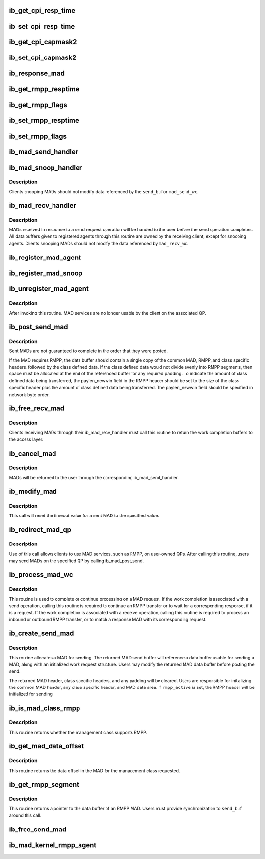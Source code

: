 .. -*- coding: utf-8; mode: rst -*-
.. src-file: include/rdma/ib_mad.h

.. _`ib_get_cpi_resp_time`:

ib_get_cpi_resp_time
====================

.. c:function:: u8 ib_get_cpi_resp_time(struct ib_class_port_info *cpi)

    Returns the resp_time value from cap_mask2_resp_time in ib_class_port_info.

    :param struct ib_class_port_info \*cpi:
        A struct ib_class_port_info mad.

.. _`ib_set_cpi_resp_time`:

ib_set_cpi_resp_time
====================

.. c:function:: void ib_set_cpi_resp_time(struct ib_class_port_info *cpi, u8 rtime)

    Sets the response time in an ib_class_port_info mad.

    :param struct ib_class_port_info \*cpi:
        A struct ib_class_port_info.

    :param u8 rtime:
        The response time to set.

.. _`ib_get_cpi_capmask2`:

ib_get_cpi_capmask2
===================

.. c:function:: u32 ib_get_cpi_capmask2(struct ib_class_port_info *cpi)

    Returns the capmask2 value from cap_mask2_resp_time in ib_class_port_info.

    :param struct ib_class_port_info \*cpi:
        A struct ib_class_port_info mad.

.. _`ib_set_cpi_capmask2`:

ib_set_cpi_capmask2
===================

.. c:function:: void ib_set_cpi_capmask2(struct ib_class_port_info *cpi, u32 capmask2)

    Sets the capmask2 in an ib_class_port_info mad.

    :param struct ib_class_port_info \*cpi:
        A struct ib_class_port_info.

    :param u32 capmask2:
        The capmask2 to set.

.. _`ib_response_mad`:

ib_response_mad
===============

.. c:function:: int ib_response_mad(const struct ib_mad_hdr *hdr)

    Returns if the specified MAD has been generated in response to a sent request or trap.

    :param const struct ib_mad_hdr \*hdr:
        *undescribed*

.. _`ib_get_rmpp_resptime`:

ib_get_rmpp_resptime
====================

.. c:function:: u8 ib_get_rmpp_resptime(struct ib_rmpp_hdr *rmpp_hdr)

    Returns the RMPP response time.

    :param struct ib_rmpp_hdr \*rmpp_hdr:
        An RMPP header.

.. _`ib_get_rmpp_flags`:

ib_get_rmpp_flags
=================

.. c:function:: u8 ib_get_rmpp_flags(struct ib_rmpp_hdr *rmpp_hdr)

    Returns the RMPP flags.

    :param struct ib_rmpp_hdr \*rmpp_hdr:
        An RMPP header.

.. _`ib_set_rmpp_resptime`:

ib_set_rmpp_resptime
====================

.. c:function:: void ib_set_rmpp_resptime(struct ib_rmpp_hdr *rmpp_hdr, u8 rtime)

    Sets the response time in an RMPP header.

    :param struct ib_rmpp_hdr \*rmpp_hdr:
        An RMPP header.

    :param u8 rtime:
        The response time to set.

.. _`ib_set_rmpp_flags`:

ib_set_rmpp_flags
=================

.. c:function:: void ib_set_rmpp_flags(struct ib_rmpp_hdr *rmpp_hdr, u8 flags)

    Sets the flags in an RMPP header.

    :param struct ib_rmpp_hdr \*rmpp_hdr:
        An RMPP header.

    :param u8 flags:
        The flags to set.

.. _`ib_mad_send_handler`:

ib_mad_send_handler
===================

.. c:function:: void ib_mad_send_handler(struct ib_mad_agent *mad_agent, struct ib_mad_send_wc *mad_send_wc)

    callback handler for a sent MAD.

    :param struct ib_mad_agent \*mad_agent:
        MAD agent that sent the MAD.

    :param struct ib_mad_send_wc \*mad_send_wc:
        Send work completion information on the sent MAD.

.. _`ib_mad_snoop_handler`:

ib_mad_snoop_handler
====================

.. c:function:: void ib_mad_snoop_handler(struct ib_mad_agent *mad_agent, struct ib_mad_send_buf *send_buf, struct ib_mad_send_wc *mad_send_wc)

    Callback handler for snooping sent MADs.

    :param struct ib_mad_agent \*mad_agent:
        MAD agent that snooped the MAD.

    :param struct ib_mad_send_buf \*send_buf:
        send MAD data buffer.

    :param struct ib_mad_send_wc \*mad_send_wc:
        Work completion information on the sent MAD.  Valid
        only for snooping that occurs on a send completion.

.. _`ib_mad_snoop_handler.description`:

Description
-----------

Clients snooping MADs should not modify data referenced by the \ ``send_buf``\ 
or \ ``mad_send_wc``\ .

.. _`ib_mad_recv_handler`:

ib_mad_recv_handler
===================

.. c:function:: void ib_mad_recv_handler(struct ib_mad_agent *mad_agent, struct ib_mad_send_buf *send_buf, struct ib_mad_recv_wc *mad_recv_wc)

    callback handler for a received MAD.

    :param struct ib_mad_agent \*mad_agent:
        MAD agent requesting the received MAD.

    :param struct ib_mad_send_buf \*send_buf:
        Send buffer if found, else NULL

    :param struct ib_mad_recv_wc \*mad_recv_wc:
        Received work completion information on the received MAD.

.. _`ib_mad_recv_handler.description`:

Description
-----------

MADs received in response to a send request operation will be handed to
the user before the send operation completes.  All data buffers given
to registered agents through this routine are owned by the receiving
client, except for snooping agents.  Clients snooping MADs should not
modify the data referenced by \ ``mad_recv_wc``\ .

.. _`ib_register_mad_agent`:

ib_register_mad_agent
=====================

.. c:function:: struct ib_mad_agent *ib_register_mad_agent(struct ib_device *device, u8 port_num, enum ib_qp_type qp_type, struct ib_mad_reg_req *mad_reg_req, u8 rmpp_version, ib_mad_send_handler send_handler, ib_mad_recv_handler recv_handler, void *context, u32 registration_flags)

    Register to send/receive MADs.

    :param struct ib_device \*device:
        The device to register with.

    :param u8 port_num:
        The port on the specified device to use.

    :param enum ib_qp_type qp_type:
        Specifies which QP to access.  Must be either
        IB_QPT_SMI or IB_QPT_GSI.

    :param struct ib_mad_reg_req \*mad_reg_req:
        Specifies which unsolicited MADs should be received
        by the caller.  This parameter may be NULL if the caller only
        wishes to receive solicited responses.

    :param u8 rmpp_version:
        If set, indicates that the client will send
        and receive MADs that contain the RMPP header for the given version.
        If set to 0, indicates that RMPP is not used by this client.

    :param ib_mad_send_handler send_handler:
        The completion callback routine invoked after a send
        request has completed.

    :param ib_mad_recv_handler recv_handler:
        The completion callback routine invoked for a received
        MAD.

    :param void \*context:
        User specified context associated with the registration.

    :param u32 registration_flags:
        Registration flags to set for this agent

.. _`ib_register_mad_snoop`:

ib_register_mad_snoop
=====================

.. c:function:: struct ib_mad_agent *ib_register_mad_snoop(struct ib_device *device, u8 port_num, enum ib_qp_type qp_type, int mad_snoop_flags, ib_mad_snoop_handler snoop_handler, ib_mad_recv_handler recv_handler, void *context)

    Register to snoop sent and received MADs.

    :param struct ib_device \*device:
        The device to register with.

    :param u8 port_num:
        The port on the specified device to use.

    :param enum ib_qp_type qp_type:
        Specifies which QP traffic to snoop.  Must be either
        IB_QPT_SMI or IB_QPT_GSI.

    :param int mad_snoop_flags:
        Specifies information where snooping occurs.

    :param ib_mad_snoop_handler snoop_handler:
        *undescribed*

    :param ib_mad_recv_handler recv_handler:
        The callback routine invoked for a snooped receive.

    :param void \*context:
        User specified context associated with the registration.

.. _`ib_unregister_mad_agent`:

ib_unregister_mad_agent
=======================

.. c:function:: int ib_unregister_mad_agent(struct ib_mad_agent *mad_agent)

    Unregisters a client from using MAD services.

    :param struct ib_mad_agent \*mad_agent:
        Corresponding MAD registration request to deregister.

.. _`ib_unregister_mad_agent.description`:

Description
-----------

After invoking this routine, MAD services are no longer usable by the
client on the associated QP.

.. _`ib_post_send_mad`:

ib_post_send_mad
================

.. c:function:: int ib_post_send_mad(struct ib_mad_send_buf *send_buf, struct ib_mad_send_buf **bad_send_buf)

    Posts MAD(s) to the send queue of the QP associated with the registered client.

    :param struct ib_mad_send_buf \*send_buf:
        Specifies the information needed to send the MAD(s).

    :param struct ib_mad_send_buf \*\*bad_send_buf:
        Specifies the MAD on which an error was encountered.  This
        parameter is optional if only a single MAD is posted.

.. _`ib_post_send_mad.description`:

Description
-----------

Sent MADs are not guaranteed to complete in the order that they were posted.

If the MAD requires RMPP, the data buffer should contain a single copy
of the common MAD, RMPP, and class specific headers, followed by the class
defined data.  If the class defined data would not divide evenly into
RMPP segments, then space must be allocated at the end of the referenced
buffer for any required padding.  To indicate the amount of class defined
data being transferred, the paylen_newwin field in the RMPP header should
be set to the size of the class specific header plus the amount of class
defined data being transferred.  The paylen_newwin field should be
specified in network-byte order.

.. _`ib_free_recv_mad`:

ib_free_recv_mad
================

.. c:function:: void ib_free_recv_mad(struct ib_mad_recv_wc *mad_recv_wc)

    Returns data buffers used to receive a MAD.

    :param struct ib_mad_recv_wc \*mad_recv_wc:
        Work completion information for a received MAD.

.. _`ib_free_recv_mad.description`:

Description
-----------

Clients receiving MADs through their ib_mad_recv_handler must call this
routine to return the work completion buffers to the access layer.

.. _`ib_cancel_mad`:

ib_cancel_mad
=============

.. c:function:: void ib_cancel_mad(struct ib_mad_agent *mad_agent, struct ib_mad_send_buf *send_buf)

    Cancels an outstanding send MAD operation.

    :param struct ib_mad_agent \*mad_agent:
        Specifies the registration associated with sent MAD.

    :param struct ib_mad_send_buf \*send_buf:
        Indicates the MAD to cancel.

.. _`ib_cancel_mad.description`:

Description
-----------

MADs will be returned to the user through the corresponding
ib_mad_send_handler.

.. _`ib_modify_mad`:

ib_modify_mad
=============

.. c:function:: int ib_modify_mad(struct ib_mad_agent *mad_agent, struct ib_mad_send_buf *send_buf, u32 timeout_ms)

    Modifies an outstanding send MAD operation.

    :param struct ib_mad_agent \*mad_agent:
        Specifies the registration associated with sent MAD.

    :param struct ib_mad_send_buf \*send_buf:
        Indicates the MAD to modify.

    :param u32 timeout_ms:
        New timeout value for sent MAD.

.. _`ib_modify_mad.description`:

Description
-----------

This call will reset the timeout value for a sent MAD to the specified
value.

.. _`ib_redirect_mad_qp`:

ib_redirect_mad_qp
==================

.. c:function:: struct ib_mad_agent *ib_redirect_mad_qp(struct ib_qp *qp, u8 rmpp_version, ib_mad_send_handler send_handler, ib_mad_recv_handler recv_handler, void *context)

    Registers a QP for MAD services.

    :param struct ib_qp \*qp:
        Reference to a QP that requires MAD services.

    :param u8 rmpp_version:
        If set, indicates that the client will send
        and receive MADs that contain the RMPP header for the given version.
        If set to 0, indicates that RMPP is not used by this client.

    :param ib_mad_send_handler send_handler:
        The completion callback routine invoked after a send
        request has completed.

    :param ib_mad_recv_handler recv_handler:
        The completion callback routine invoked for a received
        MAD.

    :param void \*context:
        User specified context associated with the registration.

.. _`ib_redirect_mad_qp.description`:

Description
-----------

Use of this call allows clients to use MAD services, such as RMPP,
on user-owned QPs.  After calling this routine, users may send
MADs on the specified QP by calling ib_mad_post_send.

.. _`ib_process_mad_wc`:

ib_process_mad_wc
=================

.. c:function:: int ib_process_mad_wc(struct ib_mad_agent *mad_agent, struct ib_wc *wc)

    Processes a work completion associated with a MAD sent or received on a redirected QP.

    :param struct ib_mad_agent \*mad_agent:
        Specifies the registered MAD service using the redirected QP.

    :param struct ib_wc \*wc:
        References a work completion associated with a sent or received
        MAD segment.

.. _`ib_process_mad_wc.description`:

Description
-----------

This routine is used to complete or continue processing on a MAD request.
If the work completion is associated with a send operation, calling
this routine is required to continue an RMPP transfer or to wait for a
corresponding response, if it is a request.  If the work completion is
associated with a receive operation, calling this routine is required to
process an inbound or outbound RMPP transfer, or to match a response MAD
with its corresponding request.

.. _`ib_create_send_mad`:

ib_create_send_mad
==================

.. c:function:: struct ib_mad_send_buf *ib_create_send_mad(struct ib_mad_agent *mad_agent, u32 remote_qpn, u16 pkey_index, int rmpp_active, int hdr_len, int data_len, gfp_t gfp_mask, u8 base_version)

    Allocate and initialize a data buffer and work request for sending a MAD.

    :param struct ib_mad_agent \*mad_agent:
        Specifies the registered MAD service to associate with the MAD.

    :param u32 remote_qpn:
        Specifies the QPN of the receiving node.

    :param u16 pkey_index:
        Specifies which PKey the MAD will be sent using.  This field
        is valid only if the remote_qpn is QP 1.

    :param int rmpp_active:
        Indicates if the send will enable RMPP.

    :param int hdr_len:
        Indicates the size of the data header of the MAD.  This length
        should include the common MAD header, RMPP header, plus any class
        specific header.

    :param int data_len:
        Indicates the size of any user-transferred data.  The call will
        automatically adjust the allocated buffer size to account for any
        additional padding that may be necessary.

    :param gfp_t gfp_mask:
        GFP mask used for the memory allocation.

    :param u8 base_version:
        Base Version of this MAD

.. _`ib_create_send_mad.description`:

Description
-----------

This routine allocates a MAD for sending.  The returned MAD send buffer
will reference a data buffer usable for sending a MAD, along
with an initialized work request structure.  Users may modify the returned
MAD data buffer before posting the send.

The returned MAD header, class specific headers, and any padding will be
cleared.  Users are responsible for initializing the common MAD header,
any class specific header, and MAD data area.
If \ ``rmpp_active``\  is set, the RMPP header will be initialized for sending.

.. _`ib_is_mad_class_rmpp`:

ib_is_mad_class_rmpp
====================

.. c:function:: int ib_is_mad_class_rmpp(u8 mgmt_class)

    returns whether given management class supports RMPP.

    :param u8 mgmt_class:
        management class

.. _`ib_is_mad_class_rmpp.description`:

Description
-----------

This routine returns whether the management class supports RMPP.

.. _`ib_get_mad_data_offset`:

ib_get_mad_data_offset
======================

.. c:function:: int ib_get_mad_data_offset(u8 mgmt_class)

    returns the data offset for a given management class.

    :param u8 mgmt_class:
        management class

.. _`ib_get_mad_data_offset.description`:

Description
-----------

This routine returns the data offset in the MAD for the management
class requested.

.. _`ib_get_rmpp_segment`:

ib_get_rmpp_segment
===================

.. c:function:: void *ib_get_rmpp_segment(struct ib_mad_send_buf *send_buf, int seg_num)

    returns the data buffer for a given RMPP segment.

    :param struct ib_mad_send_buf \*send_buf:
        Previously allocated send data buffer.

    :param int seg_num:
        number of segment to return

.. _`ib_get_rmpp_segment.description`:

Description
-----------

This routine returns a pointer to the data buffer of an RMPP MAD.
Users must provide synchronization to \ ``send_buf``\  around this call.

.. _`ib_free_send_mad`:

ib_free_send_mad
================

.. c:function:: void ib_free_send_mad(struct ib_mad_send_buf *send_buf)

    Returns data buffers used to send a MAD.

    :param struct ib_mad_send_buf \*send_buf:
        Previously allocated send data buffer.

.. _`ib_mad_kernel_rmpp_agent`:

ib_mad_kernel_rmpp_agent
========================

.. c:function:: int ib_mad_kernel_rmpp_agent(const struct ib_mad_agent *agent)

    Returns if the agent is performing RMPP.

    :param const struct ib_mad_agent \*agent:
        the agent in question

.. This file was automatic generated / don't edit.

